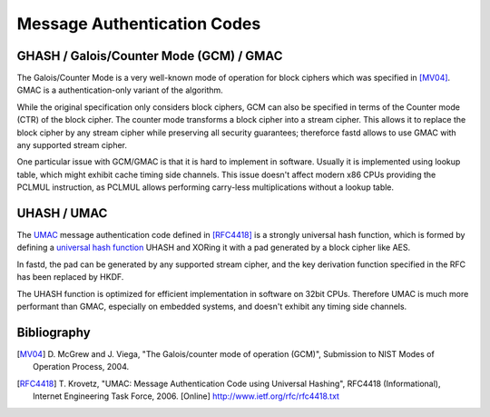 Message Authentication Codes
============================

GHASH / Galois/Counter Mode (GCM) / GMAC
~~~~~~~~~~~~~~~~~~~~~~~~~~~~~~~~~~~~~~~~

The Galois/Counter Mode is a very well-known mode of operation for block ciphers which
was specified in [MV04]_. GMAC is a authentication-only variant of the algorithm.

While the original specification only considers block ciphers, GCM can also be specified
in terms of the Counter mode (CTR) of the block cipher. The counter mode transforms a
block cipher into a stream cipher. This allows it to replace the block cipher by any stream
cipher while preserving all security guarantees; thereforce fastd allows to use GMAC with
any supported stream cipher.

One particular issue with GCM/GMAC is that it is hard to implement in software.
Usually it is implemented using lookup table, which might exhibit cache timing
side channels. This issue doesn't affect modern x86 CPUs providing the PCLMUL
instruction, as PCLMUL allows performing carry-less multiplications without
a lookup table.

UHASH / UMAC
~~~~~~~~~~~~

The `UMAC <http://en.wikipedia.org/wiki/UMAC>`_ message authentication code
defined in [RFC4418]_ is a strongly universal hash function, which
is formed by defining a `universal hash function <http://en.wikipedia.org/wiki/Universal_hashing>`_
UHASH and XORing it with a pad generated by a block cipher like AES.

In fastd, the pad can be generated by any supported stream cipher, and the
key derivation function specified in the RFC has been replaced by HKDF.

The UHASH function is optimized for efficient implementation in software on
32bit CPUs. Therefore UMAC is much more performant than GMAC, especially
on embedded systems, and doesn't exhibit any timing side channels.

Bibliography
~~~~~~~~~~~~

.. [MV04]
   D. McGrew and J. Viega, "The Galois/counter mode of operation (GCM)", Submission
   to NIST Modes of Operation Process, 2004.

.. [RFC4418]
   T. Krovetz, "UMAC: Message Authentication Code using Universal Hashing",
   RFC4418 (Informational), Internet Engineering Task Force,
   2006. [Online] http://www.ietf.org/rfc/rfc4418.txt

